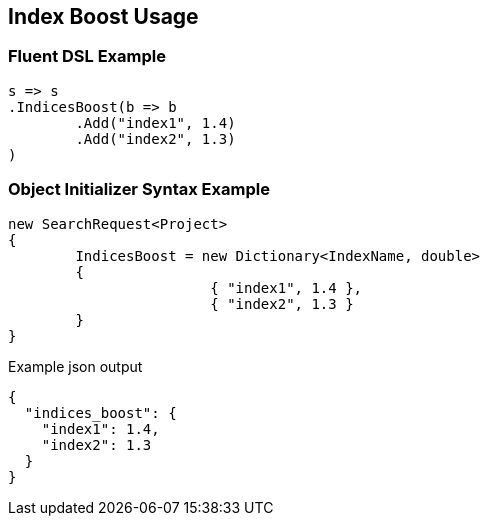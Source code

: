 :ref_current: https://www.elastic.co/guide/en/elasticsearch/reference/current

:github: https://github.com/elastic/elasticsearch-net

:imagesdir: ../../images

[[index-boost-usage]]
== Index Boost Usage

=== Fluent DSL Example

[source,csharp,method="fluent"]
----
s => s
.IndicesBoost(b => b
	.Add("index1", 1.4)
	.Add("index2", 1.3)
)
----

=== Object Initializer Syntax Example

[source,csharp,method="initializer"]
----
new SearchRequest<Project>
{
	IndicesBoost = new Dictionary<IndexName, double>
	{
			{ "index1", 1.4 },
			{ "index2", 1.3 }
	}
}
----

[source,javascript,method="expectjson"]
.Example json output
----
{
  "indices_boost": {
    "index1": 1.4,
    "index2": 1.3
  }
}
----

